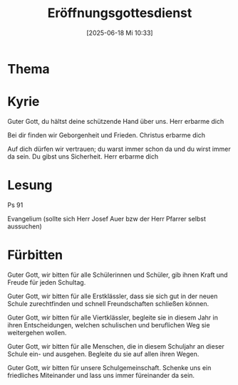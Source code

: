 #+title:      Eröffnungsgottesdienst
#+date:       [2025-06-18 Mi 10:33]
#+filetags:   :schule:
#+identifier: 20250618T103355


* Thema

* Kyrie
Guter Gott, du hältst deine schützende Hand über uns.
Herr erbarme dich

Bei dir finden wir Geborgenheit und Frieden. 
Christus erbarme dich

Auf dich dürfen wir vertrauen; du warst immer schon da 
und du wirst immer da sein. Du gibst uns Sicherheit.
Herr erbarme dich

* Lesung
Ps 91

Evangelium (sollte sich Herr Josef Auer bzw der Herr Pfarrer selbst aussuchen)

* Fürbitten
Guter Gott, wir bitten für alle Schülerinnen und Schüler, 
gib ihnen Kraft und Freude für jeden Schultag. 

Guter Gott, wir bitten für alle Erstklässler, 
dass sie sich gut in der neuen Schule zurechtfinden 
und schnell Freundschaften schließen können. 

Guter Gott, wir bitten für alle Viertklässler, 
begleite sie in diesem Jahr in ihren Entscheidungen, 
welchen schulischen und beruflichen Weg sie weitergehen wollen. 

Guter Gott, wir bitten für alle Menschen, 
die in diesem Schuljahr an dieser Schule ein- und ausgehen. 
Begleite du sie auf allen ihren Wegen. 

Guter Gott, wir bitten für unsere Schulgemeinschaft. 
Schenke uns ein friedliches Miteinander 
und lass uns immer füreinander da sein. 

